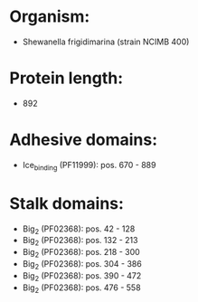 * Organism:
- Shewanella frigidimarina (strain NCIMB 400)
* Protein length:
- 892
* Adhesive domains:
- Ice_binding (PF11999): pos. 670 - 889
* Stalk domains:
- Big_2 (PF02368): pos. 42 - 128
- Big_2 (PF02368): pos. 132 - 213
- Big_2 (PF02368): pos. 218 - 300
- Big_2 (PF02368): pos. 304 - 386
- Big_2 (PF02368): pos. 390 - 472
- Big_2 (PF02368): pos. 476 - 558

